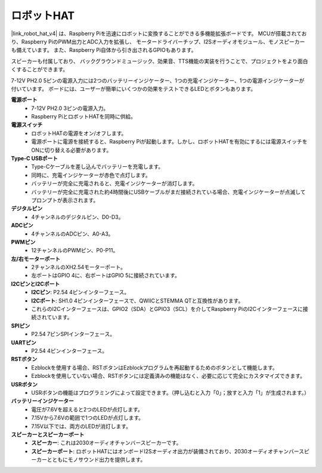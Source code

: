 ロボットHAT
-----------------------------
|link_robot_hat_v4| は、Raspberry Piを迅速にロボットに変換することができる多機能拡張ボードです。
MCUが搭載されており、Raspberry PiのPWM出力とADC入力を拡張し、
モータードライバーチップ、I2Sオーディオモジュール、モノスピーカーも備えています。
また、Raspberry Pi自体から引き出されるGPIOもあります。

スピーカーも付属しており、
バックグラウンドミュージック、効果音、TTS機能の実装を行うことで、プロジェクトをより面白くすることができます。

7-12V PH2.0 5ピンの電源入力には2つのバッテリーインジケーター、1つの充電インジケーター、1つの電源インジケーターが付いています。
ボードには、ユーザーが簡単にいくつかの効果をテストできるLEDとボタンもあります。

.. image:: img/O1902V40RobotHAT.png

**電源ポート**
    * 7-12V PH2.0 3ピンの電源入力。
    * Raspberry PiとロボットHATを同時に供給。

**電源スイッチ**
    * ロボットHATの電源をオン/オフします。
    * 電源ポートに電源を接続すると、Raspberry Piが起動します。しかし、ロボットHATを有効にするには電源スイッチをONに切り替える必要があります。

**Type-C USBポート**
    * Type-Cケーブルを差し込んでバッテリーを充電します。
    * 同時に、充電インジケーターが赤色で点灯します。
    * バッテリーが完全に充電されると、充電インジケーターが消灯します。
    * バッテリーが完全に充電された約4時間後にUSBケーブルがまだ接続されている場合、充電インジケーターが点滅してプロンプトが表示されます。

**デジタルピン**
    * 4チャンネルのデジタルピン、D0-D3。

**ADCピン**
    * 4チャンネルのADCピン、A0-A3。

**PWMピン**
    * 12チャンネルのPWMピン、P0-P11。

**左/右モーターポート**
    * 2チャンネルのXH2.54モーターポート。
    * 左ポートはGPIO 4に、右ポートはGPIO 5に接続されています。

**I2CピンとI2Cポート**
    * **I2Cピン**: P2.54 4ピンインターフェース。
    * **I2Cポート**: SH1.0 4ピンインターフェースで、QWIICとSTEMMA QTと互換性があります。
    * これらのI2Cインターフェースは、GPIO2（SDA）とGPIO3（SCL）を介してRaspberry PiのI2Cインターフェースに接続されています。

**SPIピン**
    * P2.54 7ピンSPIインターフェース。

**UARTピン**
    * P2.54 4ピンインターフェース。

**RSTボタン**
    * Ezblockを使用する場合、RSTボタンはEzblockプログラムを再起動するためのボタンとして機能します。
    * Ezblockを使用していない場合、RSTボタンには定義済みの機能はなく、必要に応じて完全にカスタマイズできます。

**USRボタン**
    * USRボタンの機能はプログラミングによって設定できます。（押し込むと入力「0」；放すと入力「1」が生成されます。）

**バッテリーインジケーター**
    * 電圧が7.6Vを超えると2つのLEDが点灯します。
    * 7.15Vから7.6Vの範囲で1つのLEDが点灯します。
    * 7.15V以下では、両方のLEDが消灯します。

**スピーカーとスピーカーポート**
    * **スピーカー**: これは2030オーディオチャンバースピーカーです。
    * **スピーカーポート**: ロボットHATにはオンボードI2Sオーディオ出力が装備されており、2030オーディオチャンバースピーカーとともにモノサウンド出力を提供します。
